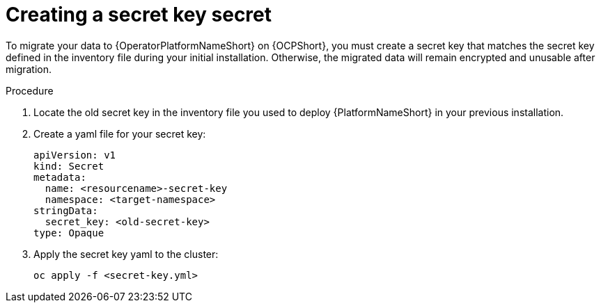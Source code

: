 [id="create-secret-key-secret_{context}"]

= Creating a secret key secret

[role=_abstract]

To migrate your data to {OperatorPlatformNameShort} on {OCPShort}, you must create a secret key that matches the secret key defined in the inventory file during your initial installation. Otherwise, the migrated data will remain encrypted and unusable after migration.

.Procedure

. Locate the old secret key in the inventory file you used to deploy {PlatformNameShort} in your previous installation.
. Create a yaml file for your secret key:
+
-----
apiVersion: v1
kind: Secret
metadata:
  name: <resourcename>-secret-key
  namespace: <target-namespace>
stringData:
  secret_key: <old-secret-key>
type: Opaque
-----
. Apply the secret key yaml to the cluster:
+
-----
oc apply -f <secret-key.yml>
-----
